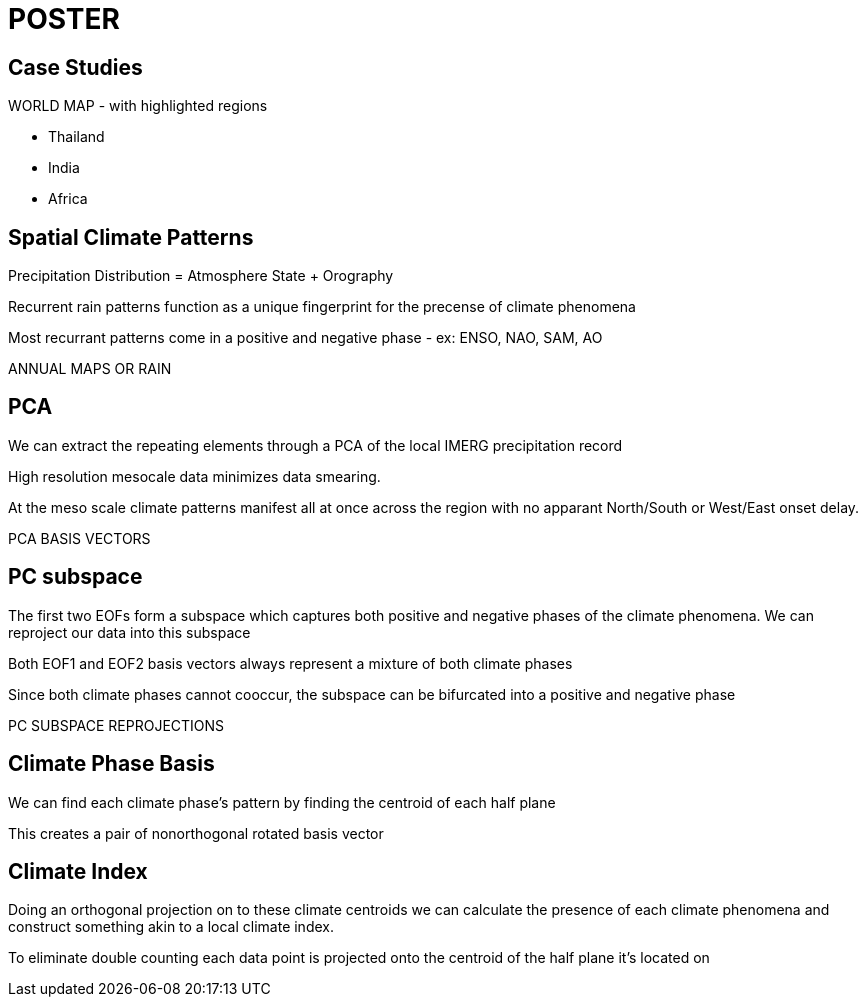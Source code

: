 = POSTER

== Case Studies

WORLD MAP - with highlighted regions

- Thailand
- India
- Africa

== Spatial Climate Patterns

Precipitation Distribution = Atmosphere State + Orography

Recurrent rain patterns function as a unique fingerprint for the precense of climate phenomena

Most recurrant patterns come in a positive and negative phase - ex: ENSO, NAO, SAM, AO


ANNUAL MAPS OR RAIN

== PCA

We can extract the repeating elements through a PCA of the local IMERG precipitation record

High resolution mesocale data minimizes data smearing.

At the meso scale climate patterns manifest all at once across the region with no apparant North/South or West/East onset delay.


PCA BASIS VECTORS

== PC subspace

The first two EOFs form a subspace which captures both positive and negative phases of the climate phenomena. We can reproject our data into this subspace

Both EOF1 and EOF2 basis vectors always represent a mixture of both climate phases

Since both climate phases cannot cooccur, the subspace can be bifurcated into a positive and negative phase

PC SUBSPACE REPROJECTIONS

== Climate Phase Basis

We can find each climate phase's pattern by finding the centroid of each half plane

This creates a pair of nonorthogonal rotated basis vector

== Climate Index

Doing an orthogonal projection on to these climate centroids we can calculate the presence of each climate phenomena and construct something akin to a local climate index.

To eliminate double counting each data point is projected onto the centroid of the half plane it's located on
